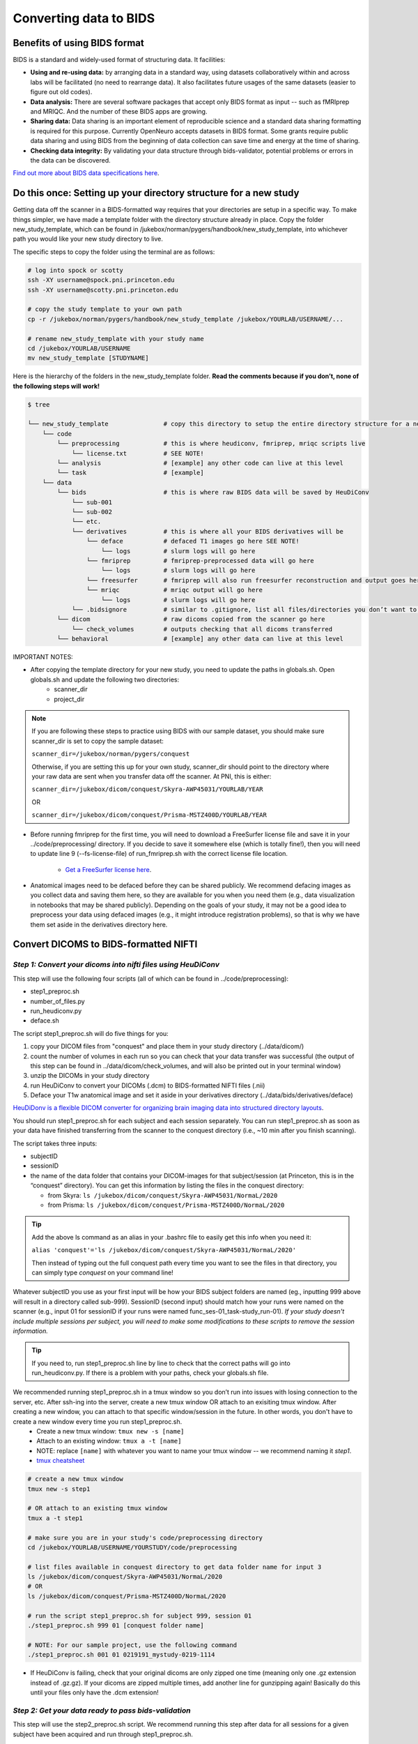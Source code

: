 .. _converting:

=======================
Converting data to BIDS
=======================

.. raw:: html

    <style> .blue {color:blue} </style>
    <style> .red {color:red} </style>

.. role:: blue
.. role:: red

Benefits of using BIDS format
=============================

BIDS is a standard and widely-used format of structuring data. It facilities:

* **Using and re-using data:** by arranging data in a standard way, using datasets collaboratively within and across labs will be facilitated (no need to rearrange data). It also facilitates future usages of the same datasets (easier to figure out old codes).
* **Data analysis:** There are several software packages that accept only BIDS format as input -- such as fMRIprep and MRIQC. And the number of these BIDS apps are growing. 
* **Sharing data:** Data sharing is an important element of reproducible science and a standard data sharing formatting is required for this purpose. Currently OpenNeuro accepts datasets in BIDS format. Some grants require public data sharing and using BIDS from the beginning of data collection can save time and energy at the time of sharing. 
* **Checking data integrity:** By validating your data structure through bids-validator, potential problems or errors in the data can be discovered.

`Find out more about BIDS data specifications here <https://bids-specification.readthedocs.io/en/stable/>`_.

Do this once: Setting up your directory structure for a new study
=================================================================

Getting data off the scanner in a BIDS-formatted way requires that your directories are setup in a specific way. To make things simpler, we have made a template folder with the directory structure already in place. Copy the folder :blue:`new_study_template`, which can be found in :blue:`/jukebox/norman/pygers/handbook/new_study_template`, into whichever path you would like your new study directory to live.

The specific steps to copy the folder using the terminal are as follows:

.. code-block:: bash

    # log into spock or scotty
    ssh -XY username@spock.pni.princeton.edu
    ssh -XY username@scotty.pni.princeton.edu
    
    # copy the study template to your own path
    cp -r /jukebox/norman/pygers/handbook/new_study_template /jukebox/YOURLAB/USERNAME/...

    # rename new_study_template with your study name
    cd /jukebox/YOURLAB/USERNAME
    mv new_study_template [STUDYNAME]

Here is the hierarchy of the folders in the :blue:`new_study_template` folder. **Read the comments because if you don’t, none of the following steps will work!**

.. code-block:: bash

   $ tree

   └── new_study_template		# copy this directory to setup the entire directory structure for a new project
       └── code 
           └── preprocessing            # this is where heudiconv, fmriprep, mriqc scripts live
               └── license.txt          # SEE NOTE!
           └── analysis                 # [example] any other code can live at this level
           └── task                     # [example]
       └── data 
           └── bids                     # this is where raw BIDS data will be saved by HeuDiConv
               └── sub-001
               └── sub-002
               └── etc.
               └── derivatives          # this is where all your BIDS derivatives will be
                   └── deface           # defaced T1 images go here SEE NOTE!
                       └── logs         # slurm logs will go here
                   └── fmriprep         # fmriprep-preprocessed data will go here
                       └── logs         # slurm logs will go here
                   └── freesurfer       # fmriprep will also run freesurfer reconstruction and output goes here 
                   └── mriqc            # mriqc output will go here
                       └── logs         # slurm logs will go here
               └── .bidsignore          # similar to .gitignore, list all files/directories you don’t want to be checked by the bids-validator
           └── dicom                    # raw dicoms copied from the scanner go here
               └── check_volumes        # outputs checking that all dicoms transferred
           └── behavioral               # [example] any other data can live at this level

IMPORTANT NOTES:

* After copying the template directory for your new study, you need to update the paths in :blue:`globals.sh`. Open :blue:`globals.sh` and update the following two directories:
    * scanner_dir
    * project_dir

.. NOTE::
    If you are following these steps to practice using BIDS with our sample dataset, you should make sure scanner_dir is set to copy the sample dataset: 
    
    ``scanner_dir=/jukebox/norman/pygers/conquest``
    
    Otherwise, if you are setting this up for your own study, scanner_dir should point to the directory where your raw data are sent when you transfer data off the scanner. At PNI, this is either:

    ``scanner_dir=/jukebox/dicom/conquest/Skyra-AWP45031/YOURLAB/YEAR``
    
    OR
    
    ``scanner_dir=/jukebox/dicom/conquest/Prisma-MSTZ400D/YOURLAB/YEAR``

* Before running fmriprep for the first time, you will need to download a FreeSurfer license file and save it in your :blue:`../code/preprocessing/` directory. If you decide to save it somewhere else (which is totally fine!), then you will need to update line 9 (--fs-license-file) of :blue:`run_fmriprep.sh` with the correct license file location.

    * `Get a FreeSurfer license here <https://surfer.nmr.mgh.harvard.edu/registration.html/>`_.

* Anatomical images need to be defaced before they can be shared publicly. We recommend defacing images as you collect data and saving them here, so they are available for you when you need them (e.g., data visualization in notebooks that may be shared publicly). Depending on the goals of your study, it may not be a good idea to preprocess your data using defaced images (e.g., it might introduce registration problems), so that is why we have them set aside in the derivatives directory here. 

Convert DICOMS to BIDS-formatted NIFTI
======================================

*Step 1: Convert your dicoms into nifti files using HeuDiConv*
----------------------------------------------------------------
This step will use the following four scripts (all of which can be found in :blue:`../code/preprocessing`):

* step1_preproc.sh
* number_of_files.py
* run_heudiconv.py
* deface.sh 

The script :blue:`step1_preproc.sh` will do five things for you: 

1. copy your DICOM files from "conquest" and place them in your study directory (:blue:`../data/dicom/`)

2. count the number of volumes in each run so you can check that your data transfer was successful (the output of this step can be found in :blue:`../data/dicom/check_volumes`, and will also be printed out in your terminal window)

3. unzip the DICOMs in your study directory

4. run HeuDiConv to convert your DICOMs (.dcm) to BIDS-formatted NIFTI files (.nii)

5. Deface your T1w anatomical image and set it aside in your derivatives directory (:blue:`../data/bids/derivatives/deface`)

`HeuDiDonv is a flexible DICOM converter for organizing brain imaging data into structured directory layouts <https://heudiconv.readthedocs.io/en/latest/>`_.

You should run :blue:`step1_preproc.sh` for each subject and each session separately. You can run :blue:`step1_preproc.sh` as soon as your data have finished transferring from the scanner to the conquest directory (i.e., ~10 min after you finish scanning). 

The script takes three inputs: 

* subjectID
* sessionID
* the name of the data folder that contains your DICOM-images for that subject/session (at Princeton, this is in the “conquest” directory). You can get this information by listing the files in the conquest directory:

  * from Skyra: ``ls /jukebox/dicom/conquest/Skyra-AWP45031/NormaL/2020``
  * from Prisma: ``ls /jukebox/dicom/conquest/Prisma-MSTZ400D/NormaL/2020``

.. TIP::
    Add the above ls command as an alias in your .bashrc file to easily get this info when you need it:
    
    ``alias 'conquest'='ls /jukebox/dicom/conquest/Skyra-AWP45031/NormaL/2020'``

    Then instead of typing out the full conquest path every time you want to see the files in that directory, you can simply type *conquest* on your command line!

Whatever subjectID you use as your first input will be how your BIDS subject folders are named (eg., inputting 999 above will result in a directory called sub-999). SessionID (second input) should match how your runs were named on the scanner (e.g., input 01 for sessionID if your runs were named :blue:`func_ses-01_task-study_run-01`). *If your study doesn't include multiple sessions per subject, you will need to make some modifications to these scripts to remove the session information.* 

.. TIP::
    If you need to, run :blue:`step1_preproc.sh` line by line to check that the correct paths will go into :blue:`run_heudiconv.py`. If there is a problem with your paths, check your :blue:`globals.sh` file.

We recommended running :blue:`step1_preproc.sh` in a tmux window so you don’t run into issues with losing connection to the server, etc. After ssh-ing into the server, create a new tmux window OR attach to an exisiting tmux window. After creating a new window, you can attach to that specific window/session in the future. In other words, you don't have to create a new window every time you run :blue:`step1_preproc.sh`. 
    * Create a new tmux window: ``tmux new -s [name]``
    * Attach to an existing window: ``tmux a -t [name]``
    * NOTE: replace ``[name]`` with whatever you want to name your tmux window -- we recommend naming it *step1*.
    * `tmux cheatsheet <https://tmuxcheatsheet.com/>`_

.. code-block:: bash

    # create a new tmux window
    tmux new -s step1

    # OR attach to an existing tmux window
    tmux a -t step1

    # make sure you are in your study's code/preprocessing directory
    cd /jukebox/YOURLAB/USERNAME/YOURSTUDY/code/preprocessing

    # list files available in conquest directory to get data folder name for input 3
    ls /jukebox/dicom/conquest/Skyra-AWP45031/NormaL/2020
    # OR
    ls /jukebox/dicom/conquest/Prisma-MSTZ400D/NormaL/2020

    # run the script step1_preproc.sh for subject 999, session 01
    ./step1_preproc.sh 999 01 [conquest folder name]

    # NOTE: For our sample project, use the following command
    ./step1_preproc.sh 001 01 0219191_mystudy-0219-1114

* If HeuDiConv is failing, check that your original dicoms are only zipped one time (meaning only one .gz extension instead of .gz.gz). If your dicoms are zipped multiple times, add another line for gunzipping again! Basically do this until your files only have the .dcm extension!

*Step 2: Get your data ready to pass bids-validation*
-----------------------------------------------------
This step will use the :blue:`step2_preproc.sh` script. We recommend running this step after data for all sessions for a given subject have been acquired and run through :blue:`step1_preproc.sh`.

This script will carry out all the "cleanup" steps that need to be taken to make sure your data are BIDS-valid and ready for MRIQC and FMRIPREP:  

1. delete extra files (e.g., scouts, duplicate runs)

2. rename fieldmaps (if necessary)

3. add the IntendedFor field to the fieldmap .json files so that fieldmaps can be used for susceptibility distortion correction on your functional data

The script takes one input: 

* subjectID

.. NOTE::
  * This script will need to be customized for your study! Edit this script once at the beginning of your project so that all the filenames match your naming scheme, and so the fieldmaps are being applied to the correct functional runs.

  * If an individual subject deviates from your standard (e.g., has an extra set of fieldmaps or is missing functional runs), then you will need to edit :blue:`step2_preproc.sh` again to accomodate these differences. 

If you run bids-validator and get any warnings and/or errors, put any modifications you need to make to pass the validator into this script so you can easily get subjects ready for BIDS apps as you collect more subjects. **Again, this script should be customized for your experiment and not just run without editing.**

.. code-block:: bash

    # run the script (step2_preproc.sh), e.g. for subject 999
    ./step2_preproc.sh 999

    # NOTE: For our sample project, use the following command
    ./step2_preproc.sh 001

*Step 3: Run the BIDS validator*
--------------------------------
Run the BIDS validator to make sure everything is setup correctly. You should check your BIDS validation as soon as possible (i.e., after collecting your first subject's data) so that you can fix any problems if they exist! 

Any non-BIDS formatted files should go into your :blue:`../bids/derivatives` directory which is automatically ignored by the BIDS validator; if you (deliberately) have non-BIDS formatted files outside of the derivatives folder, then you can add them to a :blue:`.bidsignore` file.

You can run the BIDS validator `from your browser <http://bids-standard.github.io/bids-validator/>`_.  

OR you can install the bids-validator and run it *locally*:

* First, make sure you have Node.js (10.11.0 or above) installed on your local machine. Open a local terminal window and from your home directory type: 

.. code-block:: bash

    node -v

`Install node and npm if needed <https://blog.teamtreehouse.com/install-node-js-npm-mac>`_.

* Install the bids-validator. From your home directory run the following:

.. code-block:: bash

    npm install bids-validator
 
* Then you can check to make sure it’s there:
  
.. code-block:: bash

    bids-validator -v
    # OR
    which bids-validator

`More information about the bids validator installation can be found here <httpps://github.com/bids-standard/bids-validator>`_

* This installs bids-validator in :blue:`~/node_modules/.bin`. You can more easily call this by adding an alias to your :blue:`~/.bashrc` configuration file, e.g.: 

.. code-block:: bash

    alias 'bids-validator'='~/node_modules/.bin/bids-validator'

* Even though you will run the BIDS validator from your local machine, it needs to access your bids directory on the server. You will need to `mount jukebox on your desktop <https://npcdocs.princeton.edu/index.php/Mounting_the_PNI_file_server_on_your_desktop>`_. 

* Run the bids-validator from your *local* terminal window:

.. code-block:: bash

    bids-validator /Volumes/YOURLAB/USERNAME/YOURSTUDY/data/bids

Read the red “errors” and yellow "warnings". At the bare minimum, you will need to fix the "errors" before you continue. Re-run until the Validator is appeased. Note that “warnings” can be ignored, but you’ll probably want to fix them at some point.

*Step 4: Deface anatomical images*
----------------------------------
Eventually, if you want to share de-identified data, you will need to deface anatomical images. You do not want to use the defaced images for any further preprocessing step (unless you are certain it won't mess up a downstream preprocessing or analysis step). So after defacing the images, we will set them aside in the :blue:`../data/bids/derivatives/deface` so they are available whenever you need them. 

IMPORTANT: This defacing step is included in :blue:`step1_preproc.sh`! We are including additional instructions here in case you would like to run it separately. However, you do not need to continue with this step if you left it as is as part of :blue:`step1_preproc.sh`.

The :blue:`deface.sh` script will run `pydeface <https://github.com/poldracklab/pydeface>`_ to deface the T1w structural images and move the defaced image into your :blue:`../data/T1w_defaced` directory. It takes two inputs:

* subjectID
* sessionID

*Running pydeface on the cluster:*

To run pydeface on the head node, we recommend using a tmux window (it takes ~9 min to deface one image).

.. code-block:: bash
    
    # open a new tmux window called deface
    tmux new -s deface 
    # OR  attach to a previously opened window called deface
    tmux a -t deface

    # move into your code directory
    cd /jukebox/YOURLAB/USERNAME/YOURSTUDY/code/preprocessing

    # call deface script
    ./deface.sh 999 01 #example is subject 999, session 01

You can also run pydeface using SLURM, which is especially useful if you want to run this step for multiple subjects and/or multiple sessions all at once. The script that we will call to run a job on SLURM is :blue:`code/preprocessing/slurm_deface.sh`.

* Update lines in slurm_deface.sh: 
    * Line 7: array number should be equal to all the subject numbers you want to run the script on (if you enter multiple, it will run them all in parallel) e.g., array=101,102,104 
    * Lines 23 -24: update if you want to get an email with the update on the code
    * Line 39: change if you want to run on a different session besides session 1

.. TIP::
    In SLURM scripts, lines that start with ``#SBATCH`` are SLURM commands, not comments! All other lines that start with ``#`` are regular comments. 

To submit the job:

.. code-block:: bash
    
    # move into your code directory
    cd /jukebox/YOURLAB/USERNAME/YOURSTUDY/code/preprocessing

    # submit the job
    sbatch slurm_deface.sh

Note you don't have to include the subjectID and sessionID inputs here because you defined this information in the :blue:`slurm_deface.sh` script itself. 

*Running pydeface on your local machine:*

Make sure `pydeface <https://github.com/poldracklab/pydeface>`_ is installed on your local machine. Pydeface will only work if python 3 is the default on your machine (not python 2.7). To install:

.. code-block:: bash

    git clone https://github.com/poldracklab/pydeface.git
    cd pydeface
    python setup.py install

`Mount jukebox on your desktop <https://npcdocs.princeton.edu/index.php/Mounting_the_PNI_file_server_on_your_desktop>`_. 

Then, from a *local* Terminal window:

.. code-block:: bash

    # move into your code/preprocessing directory
    cd /Volumes/YOURLAB/USERNAME/YOURSTUDY/code/preprocessing

    # run deface script with 2 inputs
    ./deface.sh 999 01 #example is subject 999, session 01

.. image:: ../images/return_to_timeline.png
  :width: 300
  :align: center
  :alt: return to timeline
  :target: 02-01-overview.html
